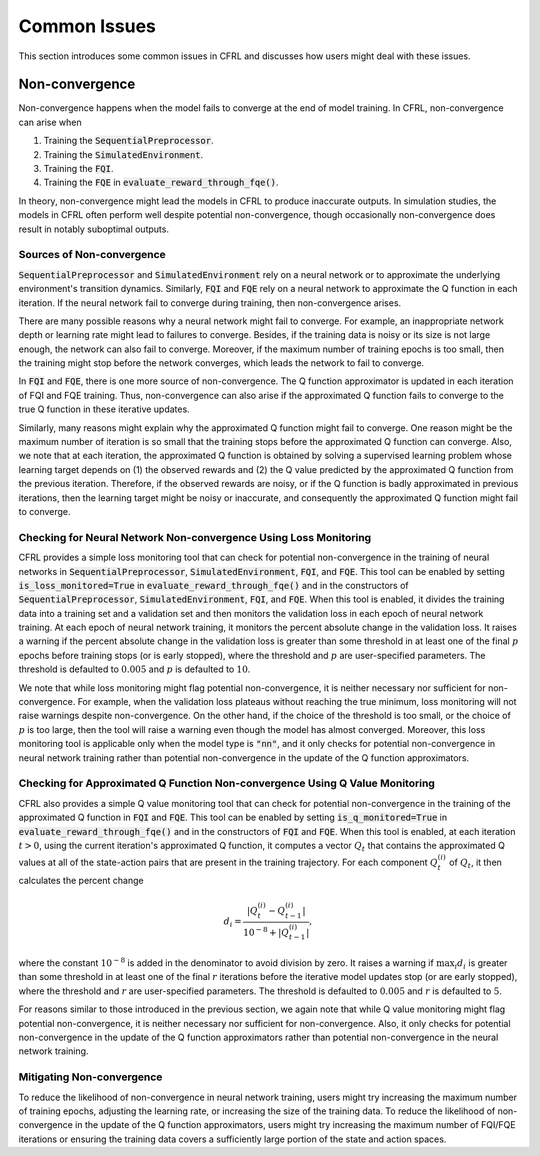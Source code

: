 Common Issues
=======================

This section introduces some common issues in CFRL and discusses how 
users might deal with these issues.

Non-convergence
-----------------------

Non-convergence happens when the model fails to converge 
at the end of model training. In CFRL, non-convergence can arise when

1. Training the :code:`SequentialPreprocessor`.
2. Training the :code:`SimulatedEnvironment`.
3. Training the :code:`FQI`.
4. Training the :code:`FQE` in :code:`evaluate_reward_through_fqe()`.

In theory, non-convergence might lead the models in CFRL to produce 
inaccurate outputs. In simulation studies, the models in CFRL often perform 
well despite potential non-convergence, though occasionally non-convergence 
does result in notably suboptimal outputs.

Sources of Non-convergence
~~~~~~~~~~~~~~~~~~~~~~~

:code:`SequentialPreprocessor` and :code:`SimulatedEnvironment` rely on a 
neural network or to approximate the underlying environment's transition 
dynamics. Similarly, :code:`FQI` and :code:`FQE` rely 
on a neural network to approximate the Q function in each iteration. 
If the neural network fail to converge during training, then 
non-convergence arises. 

There are many possible reasons why a neural network might fail 
to converge. For example, an inappropriate network depth or learning rate 
might lead to failures to converge. Besides, if the training data is 
noisy or its size is not large enough, the network can also fail to 
converge. Moreover, if the maximum number of training epochs is too small, 
then the training might stop before the network converges, which leads 
the network to fail to converge.

In :code:`FQI` and :code:`FQE`, there is one more source of 
non-convergence. The Q function approximator is updated in each iteration 
of FQI and FQE training. Thus, non-convergence can also arise if the 
approximated Q function fails to converge to the true Q function in these 
iterative updates.

Similarly, many reasons might explain why the approximated Q function 
might fail to converge. One reason might be the maximum number of iteration 
is so small that the training stops before the approximated Q function can 
converge. Also, we note that at each iteration, the approximated Q function 
is obtained by solving a supervised learning problem whose learning target 
depends on (1) the observed rewards and (2) the Q value predicted by the 
approximated Q function from the previous iteration. Therefore, if the 
observed rewards are noisy, or if the Q function is badly approximated 
in previous iterations, then the learning target might be noisy or 
inaccurate, and consequently the approximated Q function might fail to 
converge.

Checking for Neural Network Non-convergence Using Loss Monitoring
~~~~~~~~~~~~~~~~~~~~~~~~

CFRL provides a simple loss monitoring tool that can check for potential non-convergence 
in the training of neural networks in :code:`SequentialPreprocessor`, 
:code:`SimulatedEnvironment`, :code:`FQI`, and :code:`FQE`. This tool can 
be enabled by setting :code:`is_loss_monitored=True` in 
:code:`evaluate_reward_through_fqe()` and in the constructors of 
:code:`SequentialPreprocessor`, :code:`SimulatedEnvironment`, :code:`FQI`, 
and :code:`FQE`. When this tool is enabled, it divides the training data into 
a training set and a validation set and then monitors the validation loss in 
each epoch of neural network training. At each epoch of neural network 
training, it monitors the percent absolute change in the validation loss. It raises 
a warning if the percent absolute change in the validation loss is greater than some 
threshold in at least one of the final :math:`p` epochs before training stops 
(or is early stopped), where the threshold and :math:`p` are user-specified 
parameters. The threshold is defaulted to :math:`0.005` and :math:`p` is 
defaulted to :math:`10`.

We note that while loss monitoring might flag potential non-convergence, it is 
neither necessary nor sufficient for non-convergence. For example, when the 
validation loss plateaus without reaching the true minimum, loss monitoring will 
not raise warnings despite non-convergence. On the other hand, if the choice of 
the threshold is too small, or the choice of :math:`p` is too large, then the 
tool will raise a warning even though the model has almost converged. Moreover, 
this loss monitoring tool is applicable only when the model type is :code:`"nn"`, 
and it only checks for potential non-convergence in neural network training 
rather than potential non-convergence in the update of the Q function approximators.

Checking for Approximated Q Function Non-convergence Using Q Value Monitoring
~~~~~~~~~~~~~~~~~~~~~~~~

CFRL also provides a simple Q value monitoring tool that can check for potential non-convergence 
in the training of the approximated Q function in :code:`FQI` and :code:`FQE`. 
This tool can be enabled by setting :code:`is_q_monitored=True` in 
:code:`evaluate_reward_through_fqe()` and in the constructors of :code:`FQI` 
and :code:`FQE`. When this tool is enabled, at each iteration :math:`t > 0`, 
using the current iteration's approximated Q function, it computes 
a vector :math:`Q_t` that contains the approximated Q values at all of the state-action 
pairs that are present in the training trajectory. For each component 
:math:`Q_t^{(i)}` of :math:`Q_t`, it then calculates the percent change

.. math::
    d_i = \frac{|Q_t^{(i)} - Q_{t-1}^{(i)}|}{10^{-8} + |Q_{t-1}^{(i)}|},

where the constant :math:`10^{-8}` is added in the denominator to avoid division by zero. It raises 
a warning if :math:`\max_{i}d_i` is greater than some 
threshold in at least one of the final :math:`r` iterations before the iterative 
model updates stop (or are early stopped), where 
the threshold and :math:`r` are user-specified parameters. The threshold is 
defaulted to :math:`0.005` and :math:`r` is defaulted to :math:`5`.

For reasons similar to those introduced in the previous section, we again 
note that while Q value monitoring might flag potential non-convergence, it 
is neither necessary nor sufficient for non-convergence. Also, it only checks 
for potential non-convergence in the update of the Q function approximators 
rather than potential non-convergence in the neural network training.

Mitigating Non-convergence
~~~~~~~~~~~~~~~~~~~~~~~~

To reduce the likelihood of non-convergence in neural network training, users might 
try increasing the maximum number of training epochs, adjusting the learning rate, 
or increasing the size of the training data. To reduce the likelihood of 
non-convergence in the update of the Q function approximators, users might try 
increasing the maximum number of FQI/FQE iterations or ensuring the training data 
covers a sufficiently large portion of the state and action spaces.